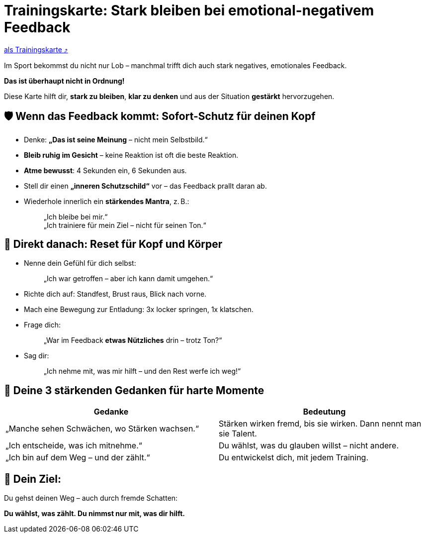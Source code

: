 = Trainingskarte: Stark bleiben bei emotional-negativem Feedback
:keywords: uebung
:uebung-group: Training-Cards

ifndef::ownpage[]

xref:page$practices/mentale-aspekte/destruktive-kritik/cards/trainingskarte-destruktive-kritik.adoc[als Trainingskarte  ⤴]

endif::[]

Im Sport bekommst du nicht nur Lob – manchmal trifft dich auch stark negatives, emotionales Feedback.

*Das ist überhaupt nicht in Ordnung!*

Diese Karte hilft dir, *stark zu bleiben*, *klar zu denken* und aus der Situation *gestärkt* hervorzugehen.

== 🛡️ Wenn das Feedback kommt: Sofort-Schutz für deinen Kopf

* Denke: *„Das ist seine Meinung* – nicht mein Selbstbild.“
* *Bleib ruhig im Gesicht* – keine Reaktion ist oft die beste Reaktion.
* *Atme bewusst*: 4 Sekunden ein, 6 Sekunden aus.
* Stell dir einen *„inneren Schutzschild“* vor – das Feedback prallt daran ab.
* Wiederhole innerlich ein **stärkendes Mantra**, z. B.:
+
[quote]
____
„Ich bleibe bei mir.“ +
„Ich trainiere für mein Ziel – nicht für seinen Ton.“
____

== 🔄 Direkt danach: Reset für Kopf und Körper

* Nenne dein Gefühl für dich selbst:
+
[quote]
____
„Ich war getroffen – aber ich kann damit umgehen.“
____
* Richte dich auf: Standfest, Brust raus, Blick nach vorne.
* Mach eine Bewegung zur Entladung: 3x locker springen, 1x klatschen.
* Frage dich:
+
[quote]
____
„War im Feedback *etwas Nützliches* drin – trotz Ton?“
____
* Sag dir:
+
[quote]
____
„Ich nehme mit, was mir hilft – und den Rest werfe ich weg!“
____

== 💬 Deine 3 stärkenden Gedanken für harte Momente

[cols=","]
|===
| Gedanke | Bedeutung

| „Manche sehen Schwächen, wo Stärken wachsen.“
| Stärken wirken fremd, bis sie wirken. Dann nennt man sie Talent.

| „Ich entscheide, was ich mitnehme.“
| Du wählst, was du glauben willst – nicht andere.

| „Ich bin auf dem Weg – und der zählt.“
| Du entwickelst dich, mit jedem Training.

|===

== 📌 Dein Ziel:

Du gehst deinen Weg – auch durch fremde Schatten:

**Du wählst, was zählt. Du nimmst nur mit, was dir hilft.**

